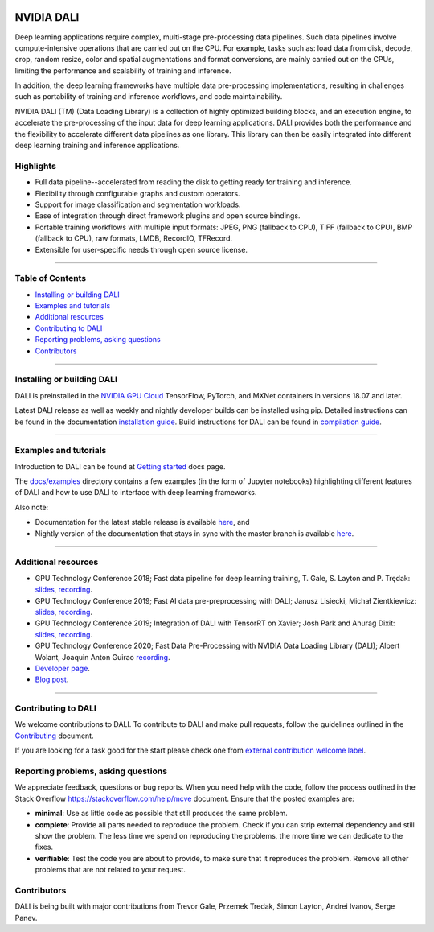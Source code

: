 |License|  |Documentation|

NVIDIA DALI
===========
.. overview-begin-marker-do-not-remove

Deep learning applications require complex, multi-stage pre-processing
data pipelines. Such data pipelines involve compute-intensive operations
that are carried out on the CPU. For example, tasks such as: load data
from disk, decode, crop, random resize, color and spatial augmentations
and format conversions, are mainly carried out on the CPUs, limiting the
performance and scalability of training and inference.

In addition, the deep learning frameworks have multiple data
pre-processing implementations, resulting in challenges such as
portability of training and inference workflows, and code
maintainability.

NVIDIA DALI (TM) (Data Loading Library) is a collection of highly optimized
building blocks, and an execution engine, to accelerate the
pre-processing of the input data for deep learning applications. DALI
provides both the performance and the flexibility to accelerate
different data pipelines as one library. This library can
then be easily integrated into different deep learning training and
inference applications.

Highlights
----------

- Full data pipeline--accelerated from reading the disk to getting
  ready for training and inference.
- Flexibility through configurable graphs and custom operators.
- Support for image classification and segmentation workloads.
- Ease of integration through direct framework plugins and open
  source bindings.
- Portable training workflows with multiple input formats: JPEG,
  PNG (fallback to CPU), TIFF (fallback to CPU), BMP (fallback to CPU),
  raw formats, LMDB, RecordIO, TFRecord.
- Extensible for user-specific needs through open source license.

.. overview-end-marker-do-not-remove

----

Table of Contents
-----------------

- `Installing or building DALI`_
- `Examples and tutorials`_
- `Additional resources`_
- `Contributing to DALI`_
- `Reporting problems, asking questions`_
- `Contributors`_

----

Installing or building DALI
---------------------------

DALI is preinstalled in the `NVIDIA GPU Cloud <https://ngc.nvidia.com>`_ TensorFlow, PyTorch,
and MXNet containers in versions 18.07 and later.

Latest DALI release as well as weekly and nightly developer builds can be installed using pip.
Detailed instructions can be found in the documentation |docs_install|_.
Build instructions for DALI can be found in |dali_compile|_.

.. |docs_install| replace:: installation guide
.. _docs_install: https://docs.nvidia.com/deeplearning/dali/user-guide/docs/installation.html
.. |dali_compile| replace:: compilation guide
.. _dali_compile: https://docs.nvidia.com/deeplearning/dali/user-guide/docs/compilation.html

----

Examples and tutorials
----------------------

Introduction to DALI can be found at |dali_start|_ docs page.

The `docs/examples <https://github.com/NVIDIA/DALI/blob/master/docs/examples>`_
directory contains a few examples (in the form of Jupyter notebooks)
highlighting different features of DALI and how to use DALI to interface
with deep learning frameworks.

.. |dali_start| replace:: Getting started
.. _dali_start: https://docs.nvidia.com/deeplearning/dali/user-guide/docs/examples/getting%20started.html

Also note:

- Documentation for the latest stable release is available
  |here1|_, and
- Nightly version of the documentation that stays in sync with the
  master branch is available |here2|_.

.. |here1| replace:: here
.. _here1: https://docs.nvidia.com/deeplearning/dali/user-guide/docs/index.html
.. |here2| replace:: here
.. _here2: https://docs.nvidia.com/deeplearning/dali/master-user-guide/docs/index.html

----

Additional resources
--------------------

- GPU Technology Conference 2018; Fast data pipeline for deep learning training, T. Gale, S. Layton and P. Trędak: |slides1|_, |recording1|_.
- GPU Technology Conference 2019; Fast AI data pre-preprocessing with DALI; Janusz Lisiecki, Michał Zientkiewicz: |slides2|_, |recording2|_.
- GPU Technology Conference 2019; Integration of DALI with TensorRT on Xavier; Josh Park and Anurag Dixit: |slides3|_, |recording3|_.
- GPU Technology Conference 2020; Fast Data Pre-Processing with NVIDIA Data Loading Library (DALI); Albert Wolant, Joaquin Anton Guirao |recording4|_.
- `Developer page <https://developer.nvidia.com/DALI>`_.
- `Blog post <https://devblogs.nvidia.com/fast-ai-data-preprocessing-with-nvidia-dali/>`_.

.. |slides1| replace:: slides
.. _slides1:  http://on-demand.gputechconf.com/gtc/2018/presentation/s8906-fast-data-pipelines-for-deep-learning-training.pdf
.. |recording1| replace:: recording
.. _recording1: http://on-demand.gputechconf.com/gtc/2018/video/S8906/
.. |slides2| replace:: slides
.. _slides2:  https://developer.download.nvidia.com/video/gputechconf/gtc/2019/presentation/s9925-fast-ai-data-pre-processing-with-nvidia-dali.pdf
.. |recording2| replace:: recording
.. _recording2: https://developer.nvidia.com/gtc/2019/video/S9925/video
.. |slides3| replace:: slides
.. _slides3:  https://developer.download.nvidia.com/video/gputechconf/gtc/2019/presentation/s9818-integration-of-tensorrt-with-dali-on-xavier.pdf
.. |recording3| replace:: recording
.. _recording3: https://developer.nvidia.com/gtc/2019/video/S9818/video
.. |recording4| replace:: recording
.. _recording4: https://developer.nvidia.com/gtc/2020/video/s21139

----

Contributing to DALI
--------------------

We welcome contributions to DALI. To contribute to DALI and make pull requests,
follow the guidelines outlined in the `Contributing <https://github.com/NVIDIA/DALI/blob/master/CONTRIBUTING.md>`_
document.

If you are looking for a task good for the start please check one from
`external contribution welcome label <https://github.com/NVIDIA/DALI/labels/external%20contribution%20welcome>`_.

Reporting problems, asking questions
------------------------------------

We appreciate feedback, questions or bug reports. When you need help
with the code, follow the process outlined in the Stack Overflow
`<https://stackoverflow.com/help/mcve>`_ document. Ensure that the
posted examples are:

- **minimal**: Use as little code as possible that still produces the same problem.
- **complete**: Provide all parts needed to reproduce the problem.
  Check if you can strip external dependency and still show the problem.
  The less time we spend on reproducing the problems, the more time we
  can dedicate to the fixes.
- **verifiable**: Test the code you are about to provide, to make sure
  that it reproduces the problem. Remove all other problems that are not
  related to your request.

Contributors
------------

DALI is being built with major contributions from Trevor Gale, Przemek
Tredak, Simon Layton, Andrei Ivanov, Serge Panev.

.. |License| image:: https://img.shields.io/badge/License-Apache%202.0-blue.svg
   :target: https://opensource.org/licenses/Apache-2.0

.. |Documentation| image:: https://img.shields.io/badge/Nvidia%20DALI-documentation-brightgreen.svg?longCache=true
   :target: https://docs.nvidia.com/deeplearning/dali/user-guide/docs/index.html
